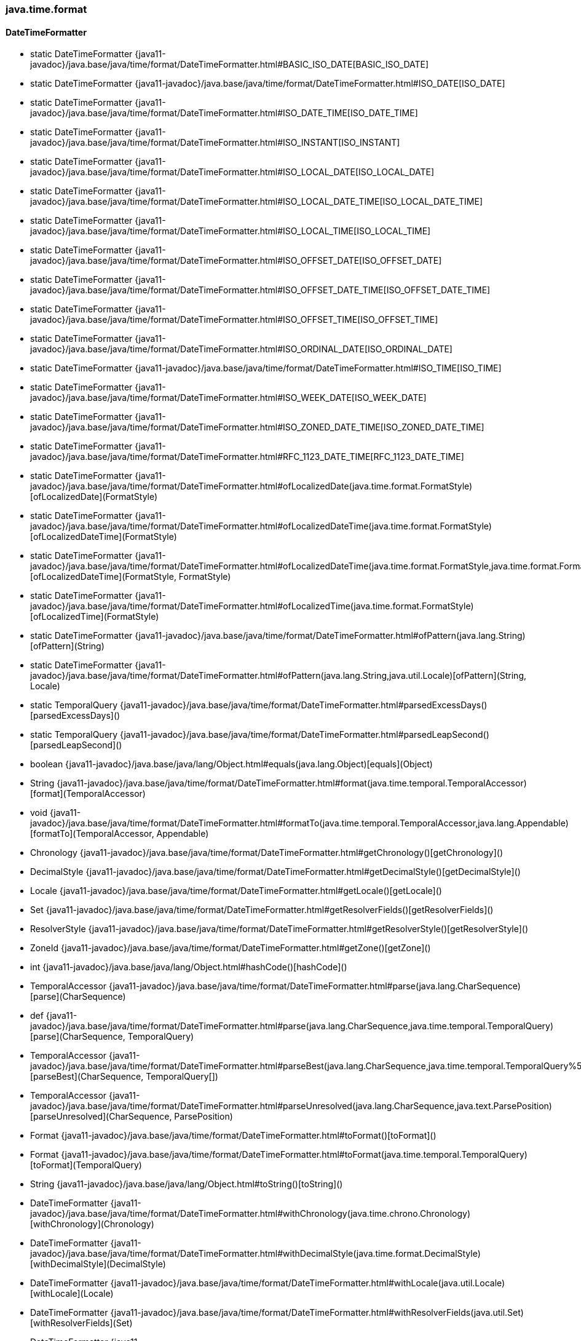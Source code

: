 [role="exclude",id="painless-api-reference-aggs-java-time-format"]
=== java.time.format

[[painless-api-reference-aggs-java-time-format-DateTimeFormatter]]
==== DateTimeFormatter
* static DateTimeFormatter {java11-javadoc}/java.base/java/time/format/DateTimeFormatter.html#BASIC_ISO_DATE[BASIC_ISO_DATE]
* static DateTimeFormatter {java11-javadoc}/java.base/java/time/format/DateTimeFormatter.html#ISO_DATE[ISO_DATE]
* static DateTimeFormatter {java11-javadoc}/java.base/java/time/format/DateTimeFormatter.html#ISO_DATE_TIME[ISO_DATE_TIME]
* static DateTimeFormatter {java11-javadoc}/java.base/java/time/format/DateTimeFormatter.html#ISO_INSTANT[ISO_INSTANT]
* static DateTimeFormatter {java11-javadoc}/java.base/java/time/format/DateTimeFormatter.html#ISO_LOCAL_DATE[ISO_LOCAL_DATE]
* static DateTimeFormatter {java11-javadoc}/java.base/java/time/format/DateTimeFormatter.html#ISO_LOCAL_DATE_TIME[ISO_LOCAL_DATE_TIME]
* static DateTimeFormatter {java11-javadoc}/java.base/java/time/format/DateTimeFormatter.html#ISO_LOCAL_TIME[ISO_LOCAL_TIME]
* static DateTimeFormatter {java11-javadoc}/java.base/java/time/format/DateTimeFormatter.html#ISO_OFFSET_DATE[ISO_OFFSET_DATE]
* static DateTimeFormatter {java11-javadoc}/java.base/java/time/format/DateTimeFormatter.html#ISO_OFFSET_DATE_TIME[ISO_OFFSET_DATE_TIME]
* static DateTimeFormatter {java11-javadoc}/java.base/java/time/format/DateTimeFormatter.html#ISO_OFFSET_TIME[ISO_OFFSET_TIME]
* static DateTimeFormatter {java11-javadoc}/java.base/java/time/format/DateTimeFormatter.html#ISO_ORDINAL_DATE[ISO_ORDINAL_DATE]
* static DateTimeFormatter {java11-javadoc}/java.base/java/time/format/DateTimeFormatter.html#ISO_TIME[ISO_TIME]
* static DateTimeFormatter {java11-javadoc}/java.base/java/time/format/DateTimeFormatter.html#ISO_WEEK_DATE[ISO_WEEK_DATE]
* static DateTimeFormatter {java11-javadoc}/java.base/java/time/format/DateTimeFormatter.html#ISO_ZONED_DATE_TIME[ISO_ZONED_DATE_TIME]
* static DateTimeFormatter {java11-javadoc}/java.base/java/time/format/DateTimeFormatter.html#RFC_1123_DATE_TIME[RFC_1123_DATE_TIME]
* static DateTimeFormatter {java11-javadoc}/java.base/java/time/format/DateTimeFormatter.html#ofLocalizedDate(java.time.format.FormatStyle)[ofLocalizedDate](FormatStyle)
* static DateTimeFormatter {java11-javadoc}/java.base/java/time/format/DateTimeFormatter.html#ofLocalizedDateTime(java.time.format.FormatStyle)[ofLocalizedDateTime](FormatStyle)
* static DateTimeFormatter {java11-javadoc}/java.base/java/time/format/DateTimeFormatter.html#ofLocalizedDateTime(java.time.format.FormatStyle,java.time.format.FormatStyle)[ofLocalizedDateTime](FormatStyle, FormatStyle)
* static DateTimeFormatter {java11-javadoc}/java.base/java/time/format/DateTimeFormatter.html#ofLocalizedTime(java.time.format.FormatStyle)[ofLocalizedTime](FormatStyle)
* static DateTimeFormatter {java11-javadoc}/java.base/java/time/format/DateTimeFormatter.html#ofPattern(java.lang.String)[ofPattern](String)
* static DateTimeFormatter {java11-javadoc}/java.base/java/time/format/DateTimeFormatter.html#ofPattern(java.lang.String,java.util.Locale)[ofPattern](String, Locale)
* static TemporalQuery {java11-javadoc}/java.base/java/time/format/DateTimeFormatter.html#parsedExcessDays()[parsedExcessDays]()
* static TemporalQuery {java11-javadoc}/java.base/java/time/format/DateTimeFormatter.html#parsedLeapSecond()[parsedLeapSecond]()
* boolean {java11-javadoc}/java.base/java/lang/Object.html#equals(java.lang.Object)[equals](Object)
* String {java11-javadoc}/java.base/java/time/format/DateTimeFormatter.html#format(java.time.temporal.TemporalAccessor)[format](TemporalAccessor)
* void {java11-javadoc}/java.base/java/time/format/DateTimeFormatter.html#formatTo(java.time.temporal.TemporalAccessor,java.lang.Appendable)[formatTo](TemporalAccessor, Appendable)
* Chronology {java11-javadoc}/java.base/java/time/format/DateTimeFormatter.html#getChronology()[getChronology]()
* DecimalStyle {java11-javadoc}/java.base/java/time/format/DateTimeFormatter.html#getDecimalStyle()[getDecimalStyle]()
* Locale {java11-javadoc}/java.base/java/time/format/DateTimeFormatter.html#getLocale()[getLocale]()
* Set {java11-javadoc}/java.base/java/time/format/DateTimeFormatter.html#getResolverFields()[getResolverFields]()
* ResolverStyle {java11-javadoc}/java.base/java/time/format/DateTimeFormatter.html#getResolverStyle()[getResolverStyle]()
* ZoneId {java11-javadoc}/java.base/java/time/format/DateTimeFormatter.html#getZone()[getZone]()
* int {java11-javadoc}/java.base/java/lang/Object.html#hashCode()[hashCode]()
* TemporalAccessor {java11-javadoc}/java.base/java/time/format/DateTimeFormatter.html#parse(java.lang.CharSequence)[parse](CharSequence)
* def {java11-javadoc}/java.base/java/time/format/DateTimeFormatter.html#parse(java.lang.CharSequence,java.time.temporal.TemporalQuery)[parse](CharSequence, TemporalQuery)
* TemporalAccessor {java11-javadoc}/java.base/java/time/format/DateTimeFormatter.html#parseBest(java.lang.CharSequence,java.time.temporal.TemporalQuery%5B%5D)[parseBest](CharSequence, TemporalQuery[])
* TemporalAccessor {java11-javadoc}/java.base/java/time/format/DateTimeFormatter.html#parseUnresolved(java.lang.CharSequence,java.text.ParsePosition)[parseUnresolved](CharSequence, ParsePosition)
* Format {java11-javadoc}/java.base/java/time/format/DateTimeFormatter.html#toFormat()[toFormat]()
* Format {java11-javadoc}/java.base/java/time/format/DateTimeFormatter.html#toFormat(java.time.temporal.TemporalQuery)[toFormat](TemporalQuery)
* String {java11-javadoc}/java.base/java/lang/Object.html#toString()[toString]()
* DateTimeFormatter {java11-javadoc}/java.base/java/time/format/DateTimeFormatter.html#withChronology(java.time.chrono.Chronology)[withChronology](Chronology)
* DateTimeFormatter {java11-javadoc}/java.base/java/time/format/DateTimeFormatter.html#withDecimalStyle(java.time.format.DecimalStyle)[withDecimalStyle](DecimalStyle)
* DateTimeFormatter {java11-javadoc}/java.base/java/time/format/DateTimeFormatter.html#withLocale(java.util.Locale)[withLocale](Locale)
* DateTimeFormatter {java11-javadoc}/java.base/java/time/format/DateTimeFormatter.html#withResolverFields(java.util.Set)[withResolverFields](Set)
* DateTimeFormatter {java11-javadoc}/java.base/java/time/format/DateTimeFormatter.html#withResolverStyle(java.time.format.ResolverStyle)[withResolverStyle](ResolverStyle)
* DateTimeFormatter {java11-javadoc}/java.base/java/time/format/DateTimeFormatter.html#withZone(java.time.ZoneId)[withZone](ZoneId)


[[painless-api-reference-aggs-java-time-format-DateTimeFormatterBuilder]]
==== DateTimeFormatterBuilder
* static String {java11-javadoc}/java.base/java/time/format/DateTimeFormatterBuilder.html#getLocalizedDateTimePattern(java.time.format.FormatStyle,java.time.format.FormatStyle,java.time.chrono.Chronology,java.util.Locale)[getLocalizedDateTimePattern](FormatStyle, FormatStyle, Chronology, Locale)
* {java11-javadoc}/java.base/java/time/format/DateTimeFormatterBuilder.html#<init>()[DateTimeFormatterBuilder]()
* DateTimeFormatterBuilder {java11-javadoc}/java.base/java/time/format/DateTimeFormatterBuilder.html#append(java.time.format.DateTimeFormatter)[append](DateTimeFormatter)
* DateTimeFormatterBuilder {java11-javadoc}/java.base/java/time/format/DateTimeFormatterBuilder.html#appendChronologyId()[appendChronologyId]()
* DateTimeFormatterBuilder {java11-javadoc}/java.base/java/time/format/DateTimeFormatterBuilder.html#appendChronologyText(java.time.format.TextStyle)[appendChronologyText](TextStyle)
* DateTimeFormatterBuilder {java11-javadoc}/java.base/java/time/format/DateTimeFormatterBuilder.html#appendFraction(java.time.temporal.TemporalField,int,int,boolean)[appendFraction](TemporalField, int, int, boolean)
* DateTimeFormatterBuilder {java11-javadoc}/java.base/java/time/format/DateTimeFormatterBuilder.html#appendInstant()[appendInstant]()
* DateTimeFormatterBuilder {java11-javadoc}/java.base/java/time/format/DateTimeFormatterBuilder.html#appendInstant(int)[appendInstant](int)
* DateTimeFormatterBuilder {java11-javadoc}/java.base/java/time/format/DateTimeFormatterBuilder.html#appendLiteral(java.lang.String)[appendLiteral](String)
* DateTimeFormatterBuilder {java11-javadoc}/java.base/java/time/format/DateTimeFormatterBuilder.html#appendLocalized(java.time.format.FormatStyle,java.time.format.FormatStyle)[appendLocalized](FormatStyle, FormatStyle)
* DateTimeFormatterBuilder {java11-javadoc}/java.base/java/time/format/DateTimeFormatterBuilder.html#appendLocalizedOffset(java.time.format.TextStyle)[appendLocalizedOffset](TextStyle)
* DateTimeFormatterBuilder {java11-javadoc}/java.base/java/time/format/DateTimeFormatterBuilder.html#appendOffset(java.lang.String,java.lang.String)[appendOffset](String, String)
* DateTimeFormatterBuilder {java11-javadoc}/java.base/java/time/format/DateTimeFormatterBuilder.html#appendOffsetId()[appendOffsetId]()
* DateTimeFormatterBuilder {java11-javadoc}/java.base/java/time/format/DateTimeFormatterBuilder.html#appendOptional(java.time.format.DateTimeFormatter)[appendOptional](DateTimeFormatter)
* DateTimeFormatterBuilder {java11-javadoc}/java.base/java/time/format/DateTimeFormatterBuilder.html#appendPattern(java.lang.String)[appendPattern](String)
* DateTimeFormatterBuilder {java11-javadoc}/java.base/java/time/format/DateTimeFormatterBuilder.html#appendText(java.time.temporal.TemporalField)[appendText](TemporalField)
* DateTimeFormatterBuilder {java11-javadoc}/java.base/java/time/format/DateTimeFormatterBuilder.html#appendText(java.time.temporal.TemporalField,java.time.format.TextStyle)[appendText](TemporalField, TextStyle)
* DateTimeFormatterBuilder {java11-javadoc}/java.base/java/time/format/DateTimeFormatterBuilder.html#appendValue(java.time.temporal.TemporalField)[appendValue](TemporalField)
* DateTimeFormatterBuilder {java11-javadoc}/java.base/java/time/format/DateTimeFormatterBuilder.html#appendValue(java.time.temporal.TemporalField,int)[appendValue](TemporalField, int)
* DateTimeFormatterBuilder {java11-javadoc}/java.base/java/time/format/DateTimeFormatterBuilder.html#appendValue(java.time.temporal.TemporalField,int,int,java.time.format.SignStyle)[appendValue](TemporalField, int, int, SignStyle)
* DateTimeFormatterBuilder {java11-javadoc}/java.base/java/time/format/DateTimeFormatterBuilder.html#appendValueReduced(java.time.temporal.TemporalField,int,int,int)[appendValueReduced](TemporalField, int, int, int)
* DateTimeFormatterBuilder {java11-javadoc}/java.base/java/time/format/DateTimeFormatterBuilder.html#appendZoneId()[appendZoneId]()
* DateTimeFormatterBuilder {java11-javadoc}/java.base/java/time/format/DateTimeFormatterBuilder.html#appendZoneOrOffsetId()[appendZoneOrOffsetId]()
* DateTimeFormatterBuilder {java11-javadoc}/java.base/java/time/format/DateTimeFormatterBuilder.html#appendZoneRegionId()[appendZoneRegionId]()
* DateTimeFormatterBuilder {java11-javadoc}/java.base/java/time/format/DateTimeFormatterBuilder.html#appendZoneText(java.time.format.TextStyle)[appendZoneText](TextStyle)
* DateTimeFormatterBuilder {java11-javadoc}/java.base/java/time/format/DateTimeFormatterBuilder.html#appendZoneText(java.time.format.TextStyle,java.util.Set)[appendZoneText](TextStyle, Set)
* boolean {java11-javadoc}/java.base/java/lang/Object.html#equals(java.lang.Object)[equals](Object)
* int {java11-javadoc}/java.base/java/lang/Object.html#hashCode()[hashCode]()
* DateTimeFormatterBuilder {java11-javadoc}/java.base/java/time/format/DateTimeFormatterBuilder.html#optionalEnd()[optionalEnd]()
* DateTimeFormatterBuilder {java11-javadoc}/java.base/java/time/format/DateTimeFormatterBuilder.html#optionalStart()[optionalStart]()
* DateTimeFormatterBuilder {java11-javadoc}/java.base/java/time/format/DateTimeFormatterBuilder.html#padNext(int)[padNext](int)
* DateTimeFormatterBuilder {java11-javadoc}/java.base/java/time/format/DateTimeFormatterBuilder.html#padNext(int,char)[padNext](int, char)
* DateTimeFormatterBuilder {java11-javadoc}/java.base/java/time/format/DateTimeFormatterBuilder.html#parseCaseInsensitive()[parseCaseInsensitive]()
* DateTimeFormatterBuilder {java11-javadoc}/java.base/java/time/format/DateTimeFormatterBuilder.html#parseCaseSensitive()[parseCaseSensitive]()
* DateTimeFormatterBuilder {java11-javadoc}/java.base/java/time/format/DateTimeFormatterBuilder.html#parseDefaulting(java.time.temporal.TemporalField,long)[parseDefaulting](TemporalField, long)
* DateTimeFormatterBuilder {java11-javadoc}/java.base/java/time/format/DateTimeFormatterBuilder.html#parseLenient()[parseLenient]()
* DateTimeFormatterBuilder {java11-javadoc}/java.base/java/time/format/DateTimeFormatterBuilder.html#parseStrict()[parseStrict]()
* DateTimeFormatter {java11-javadoc}/java.base/java/time/format/DateTimeFormatterBuilder.html#toFormatter()[toFormatter]()
* DateTimeFormatter {java11-javadoc}/java.base/java/time/format/DateTimeFormatterBuilder.html#toFormatter(java.util.Locale)[toFormatter](Locale)
* String {java11-javadoc}/java.base/java/lang/Object.html#toString()[toString]()


[[painless-api-reference-aggs-java-time-format-DateTimeParseException]]
==== DateTimeParseException
* {java11-javadoc}/java.base/java/time/format/DateTimeParseException.html#<init>(java.lang.String,java.lang.CharSequence,int)[DateTimeParseException](String, CharSequence, int)
* boolean {java11-javadoc}/java.base/java/lang/Object.html#equals(java.lang.Object)[equals](Object)
* int {java11-javadoc}/java.base/java/time/format/DateTimeParseException.html#getErrorIndex()[getErrorIndex]()
* String {java11-javadoc}/java.base/java/lang/Throwable.html#getLocalizedMessage()[getLocalizedMessage]()
* String {java11-javadoc}/java.base/java/lang/Throwable.html#getMessage()[getMessage]()
* String {java11-javadoc}/java.base/java/time/format/DateTimeParseException.html#getParsedString()[getParsedString]()
* StackTraceElement[] {java11-javadoc}/java.base/java/lang/Throwable.html#getStackTrace()[getStackTrace]()
* int {java11-javadoc}/java.base/java/lang/Object.html#hashCode()[hashCode]()
* String {java11-javadoc}/java.base/java/lang/Object.html#toString()[toString]()


[[painless-api-reference-aggs-java-time-format-DecimalStyle]]
==== DecimalStyle
* static DecimalStyle {java11-javadoc}/java.base/java/time/format/DecimalStyle.html#STANDARD[STANDARD]
* static Set {java11-javadoc}/java.base/java/time/format/DecimalStyle.html#getAvailableLocales()[getAvailableLocales]()
* static DecimalStyle {java11-javadoc}/java.base/java/time/format/DecimalStyle.html#of(java.util.Locale)[of](Locale)
* static DecimalStyle {java11-javadoc}/java.base/java/time/format/DecimalStyle.html#ofDefaultLocale()[ofDefaultLocale]()
* boolean {java11-javadoc}/java.base/java/lang/Object.html#equals(java.lang.Object)[equals](Object)
* char {java11-javadoc}/java.base/java/time/format/DecimalStyle.html#getDecimalSeparator()[getDecimalSeparator]()
* char {java11-javadoc}/java.base/java/time/format/DecimalStyle.html#getNegativeSign()[getNegativeSign]()
* char {java11-javadoc}/java.base/java/time/format/DecimalStyle.html#getPositiveSign()[getPositiveSign]()
* char {java11-javadoc}/java.base/java/time/format/DecimalStyle.html#getZeroDigit()[getZeroDigit]()
* int {java11-javadoc}/java.base/java/lang/Object.html#hashCode()[hashCode]()
* String {java11-javadoc}/java.base/java/lang/Object.html#toString()[toString]()
* DecimalStyle {java11-javadoc}/java.base/java/time/format/DecimalStyle.html#withDecimalSeparator(char)[withDecimalSeparator](char)
* DecimalStyle {java11-javadoc}/java.base/java/time/format/DecimalStyle.html#withNegativeSign(char)[withNegativeSign](char)
* DecimalStyle {java11-javadoc}/java.base/java/time/format/DecimalStyle.html#withPositiveSign(char)[withPositiveSign](char)
* DecimalStyle {java11-javadoc}/java.base/java/time/format/DecimalStyle.html#withZeroDigit(char)[withZeroDigit](char)


[[painless-api-reference-aggs-java-time-format-FormatStyle]]
==== FormatStyle
* static FormatStyle {java11-javadoc}/java.base/java/time/format/FormatStyle.html#FULL[FULL]
* static FormatStyle {java11-javadoc}/java.base/java/time/format/FormatStyle.html#LONG[LONG]
* static FormatStyle {java11-javadoc}/java.base/java/time/format/FormatStyle.html#MEDIUM[MEDIUM]
* static FormatStyle {java11-javadoc}/java.base/java/time/format/FormatStyle.html#SHORT[SHORT]
* static FormatStyle {java11-javadoc}/java.base/java/time/format/FormatStyle.html#valueOf(java.lang.String)[valueOf](String)
* static FormatStyle[] {java11-javadoc}/java.base/java/time/format/FormatStyle.html#values()[values]()
* int {java11-javadoc}/java.base/java/lang/Enum.html#compareTo(java.lang.Enum)[compareTo](Enum)
* boolean {java11-javadoc}/java.base/java/lang/Object.html#equals(java.lang.Object)[equals](Object)
* int {java11-javadoc}/java.base/java/lang/Object.html#hashCode()[hashCode]()
* String {java11-javadoc}/java.base/java/lang/Enum.html#name()[name]()
* int {java11-javadoc}/java.base/java/lang/Enum.html#ordinal()[ordinal]()
* String {java11-javadoc}/java.base/java/lang/Object.html#toString()[toString]()


[[painless-api-reference-aggs-java-time-format-ResolverStyle]]
==== ResolverStyle
* static ResolverStyle {java11-javadoc}/java.base/java/time/format/ResolverStyle.html#LENIENT[LENIENT]
* static ResolverStyle {java11-javadoc}/java.base/java/time/format/ResolverStyle.html#SMART[SMART]
* static ResolverStyle {java11-javadoc}/java.base/java/time/format/ResolverStyle.html#STRICT[STRICT]
* static ResolverStyle {java11-javadoc}/java.base/java/time/format/ResolverStyle.html#valueOf(java.lang.String)[valueOf](String)
* static ResolverStyle[] {java11-javadoc}/java.base/java/time/format/ResolverStyle.html#values()[values]()
* int {java11-javadoc}/java.base/java/lang/Enum.html#compareTo(java.lang.Enum)[compareTo](Enum)
* boolean {java11-javadoc}/java.base/java/lang/Object.html#equals(java.lang.Object)[equals](Object)
* int {java11-javadoc}/java.base/java/lang/Object.html#hashCode()[hashCode]()
* String {java11-javadoc}/java.base/java/lang/Enum.html#name()[name]()
* int {java11-javadoc}/java.base/java/lang/Enum.html#ordinal()[ordinal]()
* String {java11-javadoc}/java.base/java/lang/Object.html#toString()[toString]()


[[painless-api-reference-aggs-java-time-format-SignStyle]]
==== SignStyle
* static SignStyle {java11-javadoc}/java.base/java/time/format/SignStyle.html#ALWAYS[ALWAYS]
* static SignStyle {java11-javadoc}/java.base/java/time/format/SignStyle.html#EXCEEDS_PAD[EXCEEDS_PAD]
* static SignStyle {java11-javadoc}/java.base/java/time/format/SignStyle.html#NEVER[NEVER]
* static SignStyle {java11-javadoc}/java.base/java/time/format/SignStyle.html#NORMAL[NORMAL]
* static SignStyle {java11-javadoc}/java.base/java/time/format/SignStyle.html#NOT_NEGATIVE[NOT_NEGATIVE]
* static SignStyle {java11-javadoc}/java.base/java/time/format/SignStyle.html#valueOf(java.lang.String)[valueOf](String)
* static SignStyle[] {java11-javadoc}/java.base/java/time/format/SignStyle.html#values()[values]()
* int {java11-javadoc}/java.base/java/lang/Enum.html#compareTo(java.lang.Enum)[compareTo](Enum)
* boolean {java11-javadoc}/java.base/java/lang/Object.html#equals(java.lang.Object)[equals](Object)
* int {java11-javadoc}/java.base/java/lang/Object.html#hashCode()[hashCode]()
* String {java11-javadoc}/java.base/java/lang/Enum.html#name()[name]()
* int {java11-javadoc}/java.base/java/lang/Enum.html#ordinal()[ordinal]()
* String {java11-javadoc}/java.base/java/lang/Object.html#toString()[toString]()


[[painless-api-reference-aggs-java-time-format-TextStyle]]
==== TextStyle
* static TextStyle {java11-javadoc}/java.base/java/time/format/TextStyle.html#FULL[FULL]
* static TextStyle {java11-javadoc}/java.base/java/time/format/TextStyle.html#FULL_STANDALONE[FULL_STANDALONE]
* static TextStyle {java11-javadoc}/java.base/java/time/format/TextStyle.html#NARROW[NARROW]
* static TextStyle {java11-javadoc}/java.base/java/time/format/TextStyle.html#NARROW_STANDALONE[NARROW_STANDALONE]
* static TextStyle {java11-javadoc}/java.base/java/time/format/TextStyle.html#SHORT[SHORT]
* static TextStyle {java11-javadoc}/java.base/java/time/format/TextStyle.html#SHORT_STANDALONE[SHORT_STANDALONE]
* static TextStyle {java11-javadoc}/java.base/java/time/format/TextStyle.html#valueOf(java.lang.String)[valueOf](String)
* static TextStyle[] {java11-javadoc}/java.base/java/time/format/TextStyle.html#values()[values]()
* TextStyle {java11-javadoc}/java.base/java/time/format/TextStyle.html#asNormal()[asNormal]()
* TextStyle {java11-javadoc}/java.base/java/time/format/TextStyle.html#asStandalone()[asStandalone]()
* int {java11-javadoc}/java.base/java/lang/Enum.html#compareTo(java.lang.Enum)[compareTo](Enum)
* boolean {java11-javadoc}/java.base/java/lang/Object.html#equals(java.lang.Object)[equals](Object)
* int {java11-javadoc}/java.base/java/lang/Object.html#hashCode()[hashCode]()
* boolean {java11-javadoc}/java.base/java/time/format/TextStyle.html#isStandalone()[isStandalone]()
* String {java11-javadoc}/java.base/java/lang/Enum.html#name()[name]()
* int {java11-javadoc}/java.base/java/lang/Enum.html#ordinal()[ordinal]()
* String {java11-javadoc}/java.base/java/lang/Object.html#toString()[toString]()


